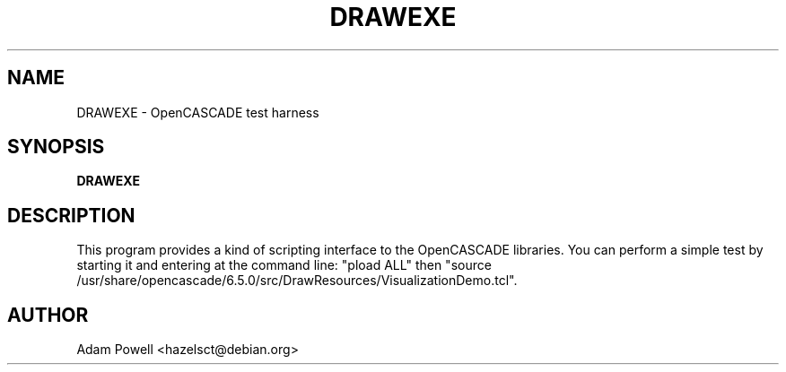 .TH DRAWEXE 1 "OpenCASCADE test harness" "DEBIAN" \" -*- nroff -*-
.SH NAME
DRAWEXE \- OpenCASCADE test harness
.SH SYNOPSIS
\fBDRAWEXE\fP
.SH DESCRIPTION
This program provides a kind of scripting interface to the OpenCASCADE
libraries.  You can perform a simple test by starting it and entering at the
command line: "pload ALL" then "source /usr/share/opencascade/6.5.0/src/DrawResources/VisualizationDemo.tcl".
.SH AUTHOR
Adam Powell <hazelsct@debian.org>
